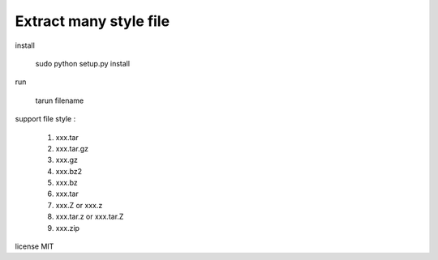 Extract many style file
========================

install

	sudo python setup.py install

run

	tarun filename


support file style :

	1. xxx.tar
	2. xxx.tar.gz
	3. xxx.gz
	4. xxx.bz2
	5. xxx.bz
	6. xxx.tar
	7. xxx.Z or xxx.z
	8. xxx.tar.z or xxx.tar.Z
	9. xxx.zip

license  MIT
